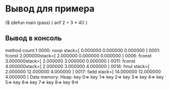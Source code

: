 
* Вывод для примера

($  (defun main (pass) ( arif 2 + 3 * 4))  ) 

** Вывод в консоль

method count:1
0000:  noop                stack=[ 0.000000 0.000000 0.000000 ]
0001: fconst     2.000000stack=[ 2.000000 0.000000 0.000000 ]
0006: fconst     3.000000stack=[ 2.000000 3.000000 0.000000 ]
0011: fconst     4.000000stack=[ 2.000000 3.000000 4.000000 ]
0016:  fmul                stack=[ 2.000000 12.000000 4.000000 ]
0017:  fadd                stack=[ 14.000000 12.000000 4.000000 ]
Data memory:
Heap:
key 0=>
key 1=>
key 2=>
key 3=>
key 4=>
key 5=>
key 6=>
key 7=>
key 8=>
key 9=>
